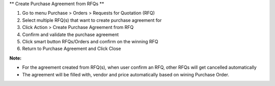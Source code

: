 ** Create Purchase Agreement from RFQs **

#. Go to menu Purchase > Orders > Requests for Quotation (RFQ)
#. Select multiple RFQ(s) that want to create purchase agreement for
#. Click Action > Create Purchase Agreement from RFQ
#. Confirm and validate the purchase agreement
#. Click smart button RFQs/Orders and confirm on the winning RFQ
#. Return to Purchase Agreement and Click Close

**Note:**

* For the agreement created from RFQ(s), when user confirm an RFQ, other RFQs will get cancelled automatically
* The agreement will be filled with, vendor and price automatically based on wining Purchase Order.
